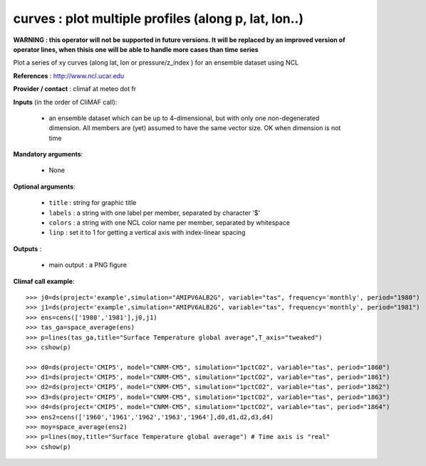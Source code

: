 curves : plot multiple profiles (along p, lat, lon..) 
-------------------------------------------------------------

**WARNING : this operator will not be supported in future
versions. It will be replaced by an improved version of operator lines,
when thisis one will be able to handle more cases than time series**

Plot a series of xy curves (along lat, lon or pressure/z_index ) for
an ensemble dataset using NCL

**References** : http://www.ncl.ucar.edu

**Provider / contact** : climaf at meteo dot fr

**Inputs** (in the order of CliMAF call):

  - an ensemble dataset which can be up to 4-dimensional, but with
    only one non-degenerated dimension. All members are (yet) assumed
    to have the same vector size. OK when dimension is
    not time

**Mandatory arguments**: 

  - None

**Optional arguments**:

  - ``title`` : string for graphic title
  - ``labels`` : a string with one label per member, separated by
    character '$'
  - ``colors`` : a string with one NCL color name per member,
    separated by whitespace
  - ``linp`` : set it to 1 for getting a vertical axis with
    index-linear spacing  

**Outputs** :

  - main output : a PNG figure

**Climaf call example**::
 
  >>> j0=ds(project='example',simulation="AMIPV6ALB2G", variable="tas", frequency='monthly', period="1980")
  >>> j1=ds(project='example',simulation="AMIPV6ALB2G", variable="tas", frequency='monthly', period="1981")
  >>> ens=cens(['1980','1981'],j0,j1)
  >>> tas_ga=space_average(ens)
  >>> p=lines(tas_ga,title="Surface Temperature global average",T_axis="tweaked")
  >>> cshow(p)

  >>> d0=ds(project='CMIP5', model="CNRM-CM5", simulation="1pctCO2", variable="tas", period="1860")
  >>> d1=ds(project='CMIP5', model="CNRM-CM5", simulation="1pctCO2", variable="tas", period="1861")
  >>> d2=ds(project='CMIP5', model="CNRM-CM5", simulation="1pctCO2", variable="tas", period="1862")
  >>> d3=ds(project='CMIP5', model="CNRM-CM5", simulation="1pctCO2", variable="tas", period="1863")
  >>> d4=ds(project='CMIP5', model="CNRM-CM5", simulation="1pctCO2", variable="tas", period="1864")
  >>> ens2=cens(['1960','1961','1962','1963','1964'],d0,d1,d2,d3,d4)
  >>> moy=space_average(ens2)
  >>> p=lines(moy,title="Surface Temperature global average") # Time axis is "real"
  >>> cshow(p)







